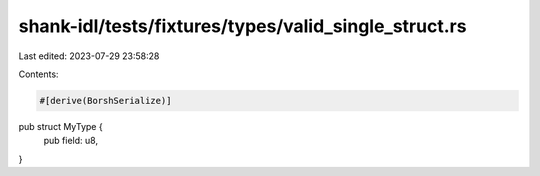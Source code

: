 shank-idl/tests/fixtures/types/valid_single_struct.rs
=====================================================

Last edited: 2023-07-29 23:58:28

Contents:

.. code-block:: rs

    #[derive(BorshSerialize)]
pub struct MyType {
    pub field: u8,
}


